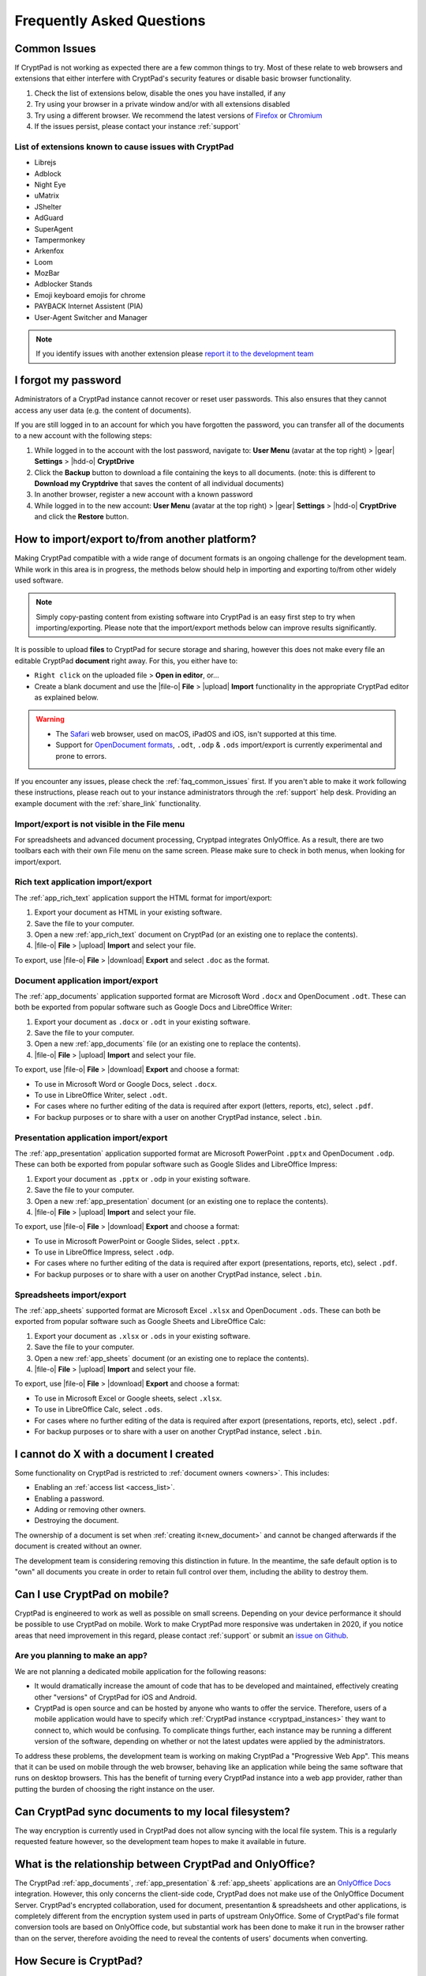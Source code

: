Frequently Asked Questions
==========================

.. _faq_common_issues:

Common Issues
-------------

If CryptPad is not working as expected there are a few common things to try. Most of these relate to web browsers and extensions that either interfere with CryptPad's security features or disable basic browser functionality.

#. Check the list of extensions below, disable the ones you have installed, if any
#. Try using your browser in a private window and/or with all extensions disabled
#. Try using a different browser. We recommend the latest versions of `Firefox <https://www.mozilla.org/en-US/firefox/new/>`_ or `Chromium <https://www.chromium.org/Home/>`_
#. If the issues persist, please contact your instance :ref:`support`

List of extensions known to cause issues with CryptPad
~~~~~~~~~~~~~~~~~~~~~~~~~~~~~~~~~~~~~~~~~~~~~~~~~~~~~~

* Librejs
* Adblock
* Night Eye
* uMatrix
* JShelter
* AdGuard
* SuperAgent
* Tampermonkey
* Arkenfox
* Loom
* MozBar
* Adblocker Stands
* Emoji keyboard emojis for chrome
* PAYBACK Internet Assistent (PIA)
* User-Agent Switcher and Manager

.. note::
    If you identify issues with another extension please `report it to the development team <https://github.com/cryptpad/cryptpad/issues/new/choose>`_

I forgot my password
--------------------

Administrators of a CryptPad instance cannot recover or reset user passwords. This also ensures that they cannot access any user data (e.g. the content of documents).

If you are still logged in to an account for which you have forgotten the password, you can transfer all of the documents to a new account with the following steps:

1. While logged in to the account with the lost password, navigate to: **User Menu** (avatar at the top right) > |gear| **Settings** > |hdd-o| **CryptDrive**
2. Click the **Backup** button to download a file containing the keys to all documents. (note: this is different to **Download my Cryptdrive** that saves the content of all individual documents)
3. In another browser, register a new account with a known password
4. While logged in to the new account: **User Menu** (avatar at the top right) > |gear| **Settings** > |hdd-o| **CryptDrive** and click the **Restore** button.

How to import/export to/from another platform?
----------------------------------------------

Making CryptPad compatible with a wide range of document formats is an ongoing challenge for the development team. While work in this area is in progress, the methods below should help in importing and exporting to/from other widely used software.

.. note::
    Simply copy-pasting content from existing software into CryptPad is an easy first step to try when importing/exporting. Please note that the import/export methods below can improve results significantly.

It is possible to upload **files** to CryptPad for secure storage and sharing, however this does not make every file an editable CryptPad **document** right away. For this, you either have to:

- ``Right click`` on the uploaded file > **Open in editor**, or...
- Create a blank document and use the |file-o| **File** > |upload| **Import** functionality in the appropriate CryptPad editor as explained below.

.. warning::
    - The `Safari <https://www.apple.com/safari/>`_ web browser, used on macOS, iPadOS and iOS, isn't supported at this time.
    - Support for `OpenDocument formats <https://en.wikipedia.org/wiki/OpenDocument>`_, ``.odt``, ``.odp`` & ``.ods`` import/export is currently experimental and prone to errors.

If you encounter any issues, please check the :ref:`faq_common_issues` first. If you aren't able to make it work following these instructions, please reach out to your instance administrators through the :ref:`support` help desk. Providing an example document with the :ref:`share_link` functionality.

Import/export is not visible in the File menu
~~~~~~~~~~~~~~~~~~~~~~~~~~~~~~~~~~~~~~~~~~~~~

For spreadsheets and advanced document processing, Cryptpad integrates OnlyOffice. As a result, there are two toolbars each with their own File menu on the same screen. Please make sure to check in both menus, when looking for import/export.

Rich text application import/export
~~~~~~~~~~~~~~~~~~~~~~~~~~~~~~~~~~~

The :ref:`app_rich_text` application support the HTML format for import/export:

1. Export your document as HTML in your existing software.
2. Save the file to your computer.
3. Open a new :ref:`app_rich_text` document on CryptPad (or an existing one to replace the contents).
4. |file-o| **File** > |upload| **Import** and select your file.

To export, use |file-o| **File** > |download| **Export** and select ``.doc`` as the format.

Document application import/export
~~~~~~~~~~~~~~~~~~~~~~~~~~~~~~~~~~

The :ref:`app_documents` application supported format are Microsoft Word ``.docx`` and OpenDocument ``.odt``. These can both be exported from popular software such as Google Docs and LibreOffice Writer:

1. Export your document as ``.docx`` or ``.odt`` in your existing software.
2. Save the file to your computer.
3. Open a new :ref:`app_documents` file (or an existing one to replace the contents).
4. |file-o| **File** > |upload| **Import** and select your file.

To export, use |file-o| **File** > |download| **Export** and choose a format:

- To use in Microsoft Word or Google Docs, select ``.docx``.
- To use in LibreOffice Writer, select ``.odt``.
- For cases where no further editing of the data is required after export (letters, reports, etc), select ``.pdf``.
- For backup purposes or to share with a user on another CryptPad instance, select ``.bin``.

Presentation application import/export
~~~~~~~~~~~~~~~~~~~~~~~~~~~~~~~~~~~~~~

The :ref:`app_presentation` application supported format are Microsoft PowerPoint ``.pptx`` and OpenDocument ``.odp``. These can both be exported from popular software such as Google Slides and LibreOffice Impress:

1. Export your document as ``.pptx`` or ``.odp`` in your existing software.
2. Save the file to your computer.
3. Open a new :ref:`app_presentation` document (or an existing one to replace the contents).
4. |file-o| **File** > |upload| **Import** and select your file.

To export, use |file-o| **File** > |download| **Export** and choose a format:

- To use in Microsoft PowerPoint or Google Slides, select ``.pptx``.
- To use in LibreOffice Impress, select ``.odp``.
- For cases where no further editing of the data is required after export (presentations, reports, etc), select ``.pdf``.
- For backup purposes or to share with a user on another CryptPad instance, select ``.bin``.

Spreadsheets import/export
~~~~~~~~~~~~~~~~~~~~~~~~~~

The :ref:`app_sheets` supported format are Microsoft Excel ``.xlsx`` and OpenDocument ``.ods``. These can both be exported from popular software such as Google Sheets and LibreOffice Calc:

1. Export your document as ``.xlsx`` or ``.ods`` in your existing software.
2. Save the file to your computer.
3. Open a new :ref:`app_sheets` document (or an existing one to replace the contents).
4. |file-o| **File** > |upload| **Import** and select your file.

To export, use |file-o| **File** > |download| **Export** and choose a format:

.. .csv commented out as it's broken and deactivated
.. - The ``.csv`` format is the most widely supported (note that it only contains data and not formatting).

- To use in Microsoft Excel or Google sheets, select ``.xlsx``.
- To use in LibreOffice Calc, select ``.ods``.
- For cases where no further editing of the data is required after export (presentations, reports, etc), select ``.pdf``.
- For backup purposes or to share with a user on another CryptPad instance, select ``.bin``.

I cannot do X with a document I created
---------------------------------------

Some functionality on CryptPad is restricted to :ref:`document owners <owners>`. This includes:

-  Enabling an :ref:`access list <access_list>`.
-  Enabling a password.
-  Adding or removing other owners.
-  Destroying the document.

The ownership of a document is set when :ref:`creating it<new_document>` and cannot be changed afterwards if the document is created without an owner.

The development team is considering removing this distinction in future. In the meantime, the safe default option is to "own" all documents you create in order to retain full control over them, including the ability to destroy them.

Can I use CryptPad on mobile?
-----------------------------

CryptPad is engineered to work as well as possible on small screens. Depending on your device performance it should be possible to use CryptPad on mobile. Work to make CryptPad more responsive was undertaken in 2020, if you notice areas that need improvement in this regard, please contact :ref:`support` or submit an `issue on Github <https://github.com/cryptpad/cryptpad/issues/new/choose>`_.

Are you planning to make an app?
~~~~~~~~~~~~~~~~~~~~~~~~~~~~~~~~

We are not planning a dedicated mobile application for the following reasons:

- It would dramatically increase the amount of code that has to be developed and maintained, effectively creating other "versions" of CryptPad for iOS and Android.

- CryptPad is open source and can be hosted by anyone who wants to offer the service. Therefore, users of a mobile application would have to specify which :ref:`CryptPad instance <cryptpad_instances>` they want to connect to, which would be confusing. To complicate things further, each instance may be running a different version of the software, depending on whether or not the latest updates were applied by the administrators.

To address these problems, the development team is working on making CryptPad a "Progressive Web App". This means that it can be used on mobile through the web browser, behaving like an application while being the same software that runs on desktop browsers. This has the benefit of turning every CryptPad instance into a web app provider, rather than putting the burden of choosing the right instance on the user.

.. XXX explain that storage is not our primary use-case

.. Is Cryptpad suitable for storing large amounts of data?
.. --------------------------------------------------------

Can CryptPad sync documents to my local filesystem?
---------------------------------------------------

The way encryption is currently used in CryptPad does not allow syncing with the local file system. This is a regularly requested feature however, so the development team hopes to make it available in future.

.. _FAQ_OOintegration:

What is the relationship between CryptPad and OnlyOffice?
---------------------------------------------------------

The CryptPad :ref:`app_documents`, :ref:`app_presentation` & :ref:`app_sheets` applications are an `OnlyOffice Docs <https://www.onlyoffice.com/en/office-suite.aspx>`_ integration. However, this only concerns the client-side code, CryptPad does not make use of the OnlyOffice Document Server. CryptPad's encrypted collaboration, used for document, presentantion & spreadsheets and other applications, is completely different from the encryption system used in parts of upstream OnlyOffice. Some of CryptPad's file format conversion tools are based on OnlyOffice code, but substantial work has been done to make it run in the browser rather than on the server, therefore avoiding the need to reveal the contents of users' documents when converting.

How Secure is CryptPad?
-----------------------

CryptPad aims at protecting the identity of its users and their content from us and external threats. However, this security is not absolute and requires that *good practices* are followed by the users and that the instance you access to is trustworthy. Explanations and recommendations are available in `our blog <https://blog.cryptpad.org/2024/03/14/Most-Secure-CryptPad-Usage/>`_.

To summarize the key points:

- The instance administrators are assumed to be *honest-but-curious*, meaning that even though they play by the rule, they try to get as much information as they can from what they can perceive. We maintain a list of `CryptPad public instances <https://cryptpad.org/instances>`_ for which we verified that they are up-to-date and well configured;
- The communication channels cannot be trusted and can be *actively malicious*: external threat are able to tamper, replay or drop messages. This should not alter the security of CryptPad;
- The users you share your document are *honest* as once you send your content, they are trusted not to leak it. However, your *identity* remains oblivious to them in a weak form of anonymity: they have access to your public key and your display name;

    - Therefore, the *share link* should be considered *as sensitive as a passphrase*. To add another layer of security, we recommend adding a password to your files. If you have an account, it is stored in your CryptDrive (which is considered secure) and the access remains seamless. However, external users finding the link still need the file password to access it.
- The full edition history and different collaborators are visible upon sharing a document. If you want to keep it secret, the best way (so far) is to make then share a copy of the document, which will start anew with a fresh history.

FAQ for cryptpad.fr
-------------------

.. _faq_manual_payments:

Can I pay for my subscription without a card?
~~~~~~~~~~~~~~~~~~~~~~~~~~~~~~~~~~~~~~~~~~~~~

We accept payments by bank transfer, Paypal, or other depending on requests. However, due to the additional work involved in issuing invoices and processing payments manually, this option is limited to yearly plans for our Duo offer and above and incurs a 30% surcharge.

Do you accept cryptocurrencies for subscriptions and donations?
~~~~~~~~~~~~~~~~~~~~~~~~~~~~~~~~~~~~~~~~~~~~~~~~~~~~~~~~~~~~~~~

We accept payments in Bitcoin. These are subject to the :ref:`manual processing surcharges <faq_manual_payments>` as explained in the previous question. Additionally, as a company registered in France, we are legally required to ask for a name and address to issue the invoice to, and an email for communication about your subscription.

Can you provide a Data processing Agreement (DPA)?
~~~~~~~~~~~~~~~~~~~~~~~~~~~~~~~~~~~~~~~~~~~~~~~~~~

DPAs are a feature of our `Organization Plans <https://cryptpad.fr/accounts/#org>`_, note that a example DPA is available for preview on that page.
